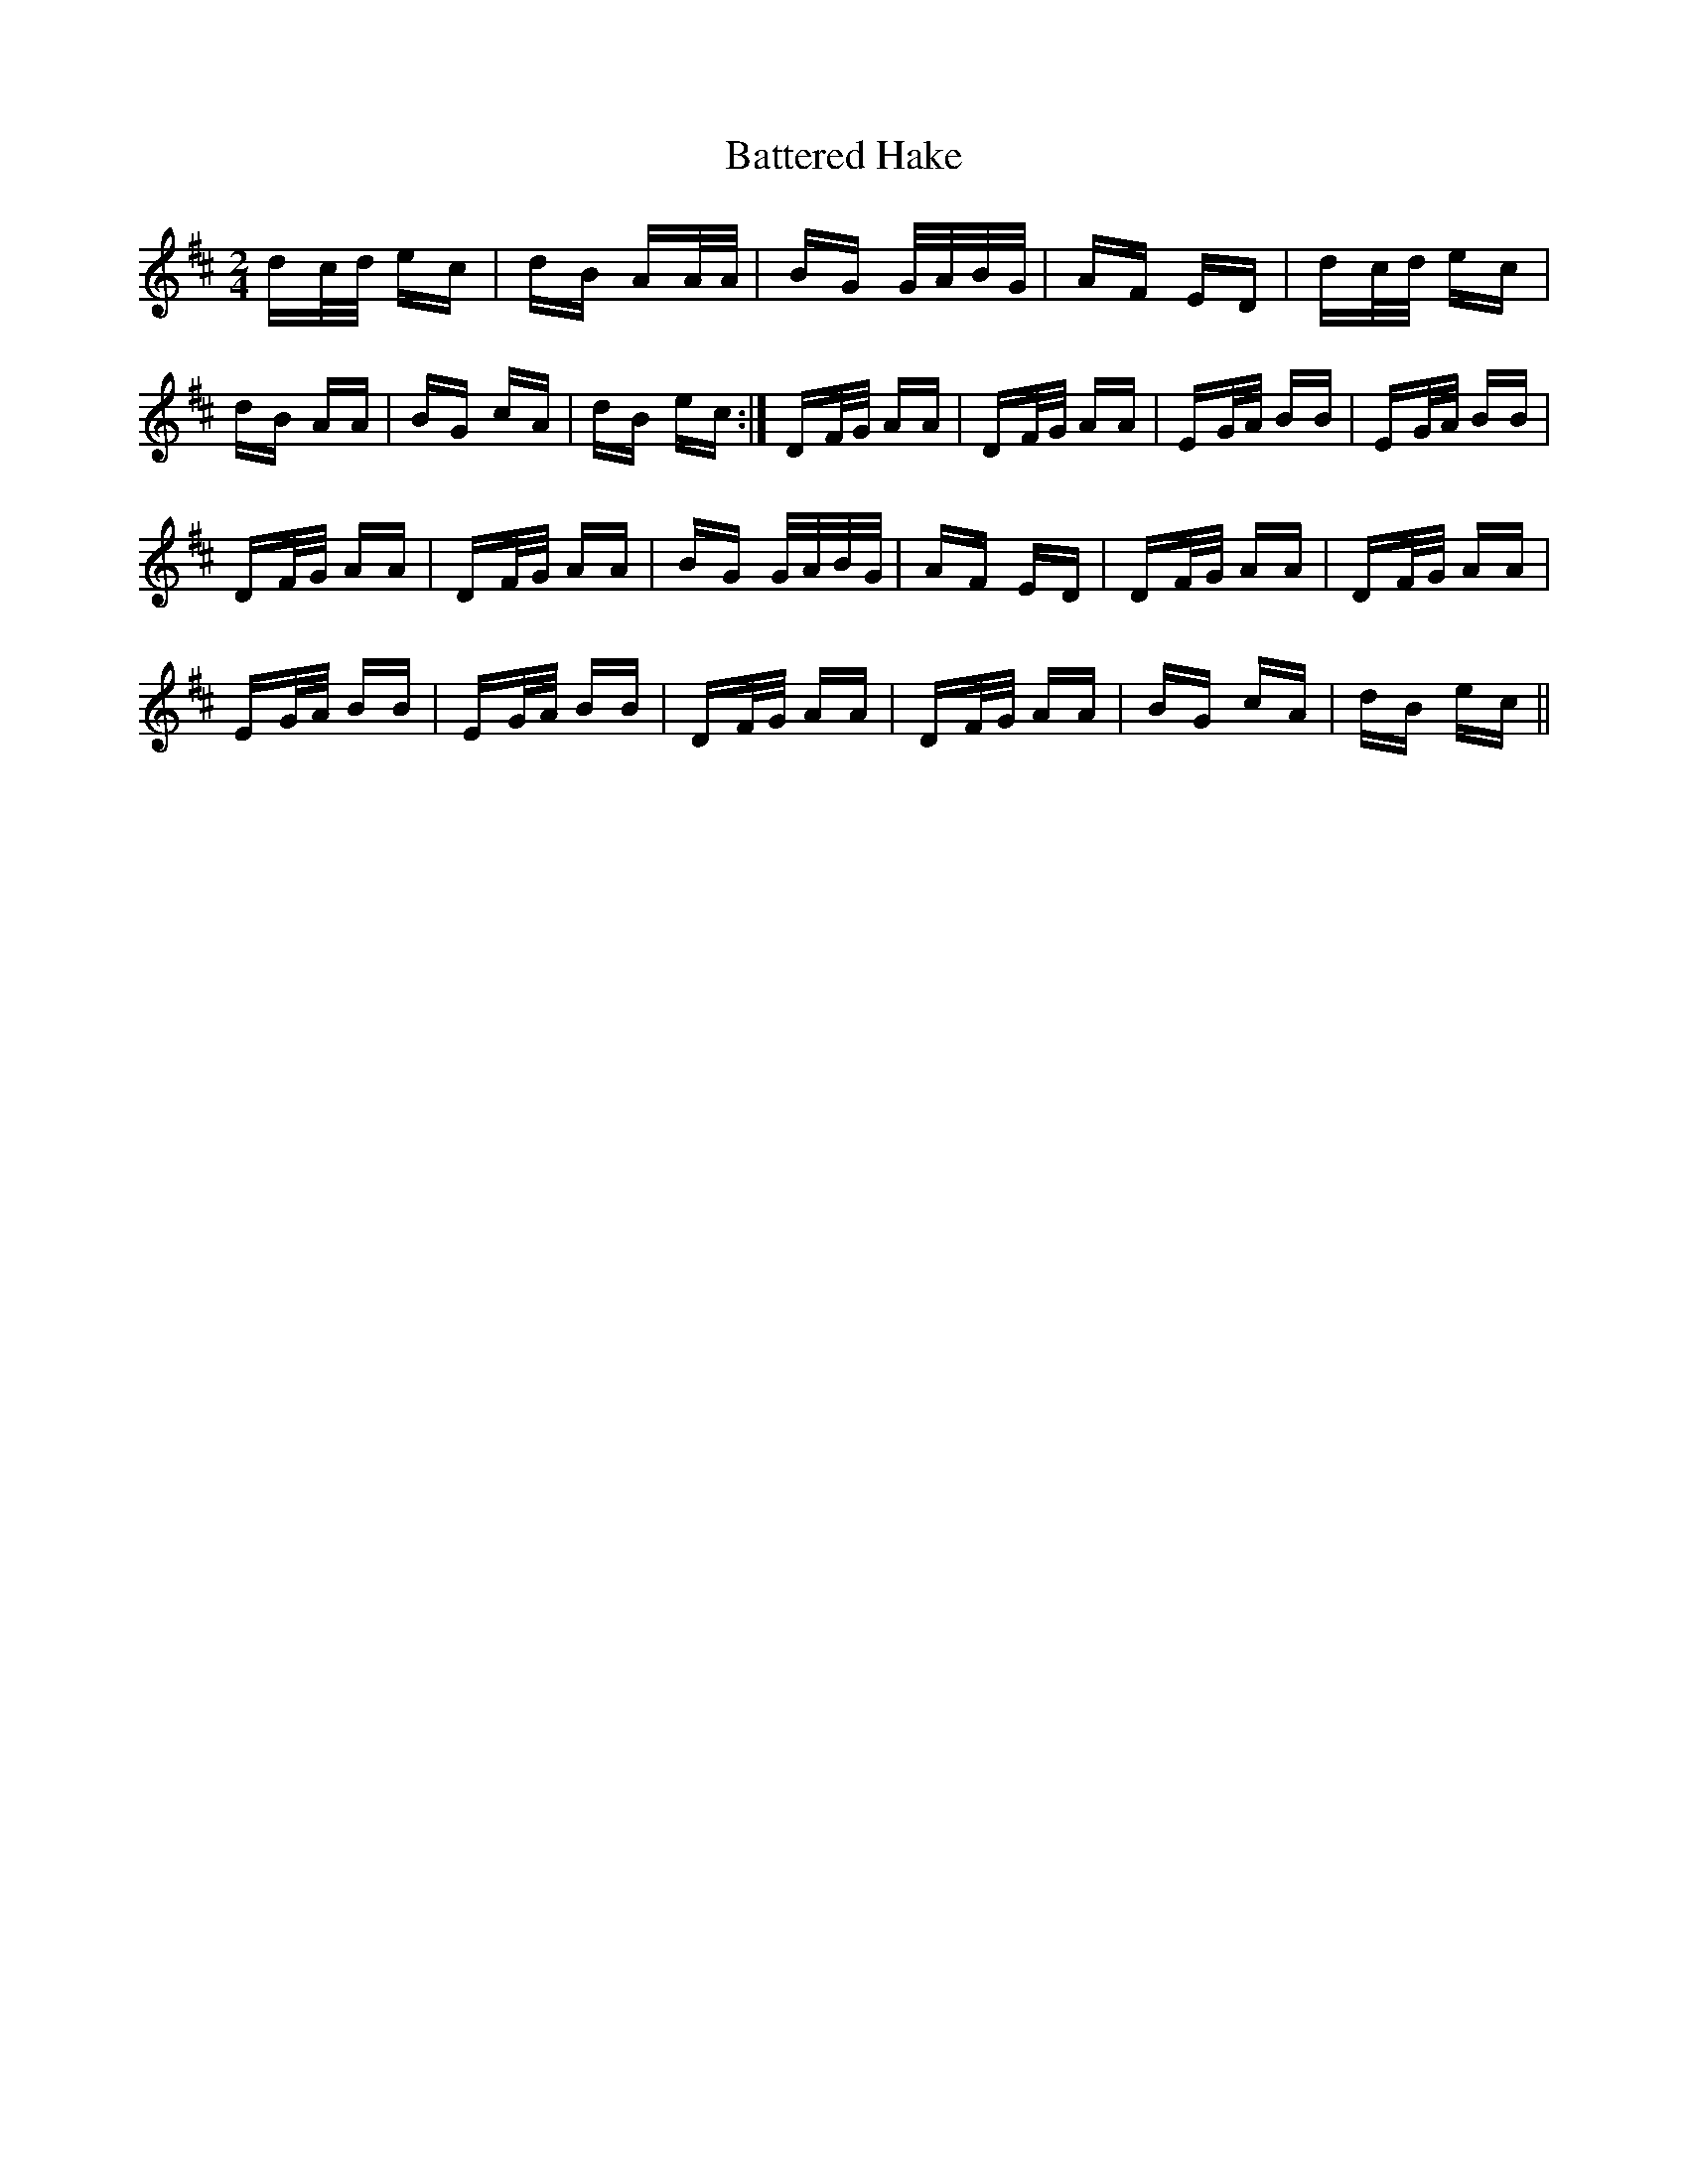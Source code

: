 X: 2992
T: Battered Hake
R: polka
M: 2/4
K: Dmajor
dc/d/ ec|dB AA/A/|BG G/A/B/G/|AF ED|dc/d/ ec|
dB AA|BG cA|dB ec:|DF/G/ AA|DF/G/ AA|EG/A/ BB|EG/A/ BB|
DF/G/ AA|DF/G/ AA|BG G/A/B/G/|AF ED|DF/G/ AA|DF/G/ AA|
EG/A/ BB|EG/A/ BB|DF/G/ AA|DF/G/ AA|BG cA|dB ec||

